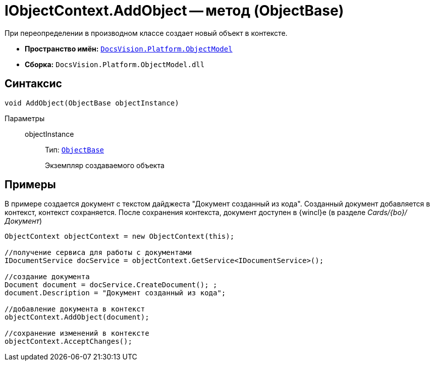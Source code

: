 = IObjectContext.AddObject -- метод (ObjectBase)

При переопределении в производном классе создает новый объект в контексте.

* *Пространство имён:* `xref:api/DocsVision/Platform/ObjectModel/ObjectModel_NS.adoc[DocsVision.Platform.ObjectModel]`
* *Сборка:* `DocsVision.Platform.ObjectModel.dll`

== Синтаксис

[source,csharp]
----
void AddObject(ObjectBase objectInstance)
----

Параметры::
objectInstance:::
Тип: `xref:api/DocsVision/Platform/ObjectModel/ObjectBase_CL.adoc[ObjectBase]`
+
Экземпляр создаваемого объекта

== Примеры

В примере создается документ с текстом дайджеста "Документ созданный из кода". Созданный документ добавляется в контекст, контекст сохраняется. После сохранения контекста, документ доступен в {wincl}е (в разделе _Cards/{bo}/Документ_)

[source,csharp]
----
ObjectContext objectContext = new ObjectContext(this);

//получение сервиса для работы с документами
IDocumentService docService = objectContext.GetService<IDocumentService>();

//создание документа
Document document = docService.CreateDocument(); ;
document.Description = "Документ созданный из кода";

//добавление документа в контекст
objectContext.AddObject(document);

//сохранение изменений в контексте
objectContext.AcceptChanges();
----
